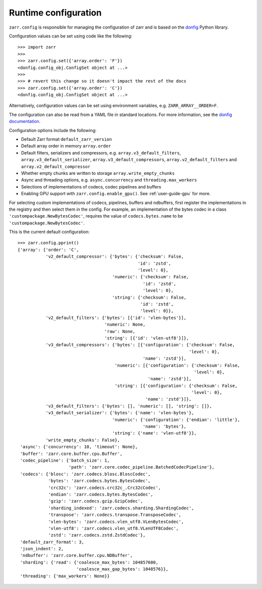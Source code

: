 .. _user-guide-config:

Runtime configuration
=====================

``zarr.config`` is responsible for managing the configuration of zarr and
is based on the `donfig <https://github.com/pytroll/donfig>`_ Python library.

Configuration values can be set using code like the following::

   >>> import zarr
   >>>
   >>> zarr.config.set({'array.order': 'F'})
   <donfig.config_obj.ConfigSet object at ...>
   >>>
   >>> # revert this change so it doesn't impact the rest of the docs
   >>> zarr.config.set({'array.order': 'C'})
   <donfig.config_obj.ConfigSet object at ...>

Alternatively, configuration values can be set using environment variables, e.g.
``ZARR_ARRAY__ORDER=F``.

The configuration can also be read from a YAML file in standard locations.
For more information, see the
`donfig documentation <https://donfig.readthedocs.io/en/latest/>`_.

Configuration options include the following:

- Default Zarr format ``default_zarr_version``
- Default array order in memory ``array.order``
- Default filters, serializers and compressors, e.g. ``array.v3_default_filters``, ``array.v3_default_serializer``, ``array.v3_default_compressors``, ``array.v2_default_filters`` and ``array.v2_default_compressor``
- Whether empty chunks are written to storage ``array.write_empty_chunks``
- Async and threading options, e.g. ``async.concurrency`` and ``threading.max_workers``
- Selections of implementations of codecs, codec pipelines and buffers
- Enabling GPU support with ``zarr.config.enable_gpu()``. See :ref:`user-guide-gpu` for more.

For selecting custom implementations of codecs, pipelines, buffers and ndbuffers,
first register the implementations in the registry and then select them in the config.
For example, an implementation of the bytes codec in a class ``'custompackage.NewBytesCodec'``,
requires the value of ``codecs.bytes.name`` to be ``'custompackage.NewBytesCodec'``.

This is the current default configuration::

   >>> zarr.config.pprint()
   {'array': {'order': 'C',
              'v2_default_compressor': {'bytes': {'checksum': False,
                                                  'id': 'zstd',
                                                  'level': 0},
                                        'numeric': {'checksum': False,
                                                    'id': 'zstd',
                                                    'level': 0},
                                        'string': {'checksum': False,
                                                   'id': 'zstd',
                                                   'level': 0}},
              'v2_default_filters': {'bytes': [{'id': 'vlen-bytes'}],
                                     'numeric': None,
                                     'raw': None,
                                     'string': [{'id': 'vlen-utf8'}]},
              'v3_default_compressors': {'bytes': [{'configuration': {'checksum': False,
                                                                      'level': 0},
                                                    'name': 'zstd'}],
                                         'numeric': [{'configuration': {'checksum': False,
                                                                        'level': 0},
                                                      'name': 'zstd'}],
                                         'string': [{'configuration': {'checksum': False,
                                                                       'level': 0},
                                                     'name': 'zstd'}]},
              'v3_default_filters': {'bytes': [], 'numeric': [], 'string': []},
              'v3_default_serializer': {'bytes': {'name': 'vlen-bytes'},
                                        'numeric': {'configuration': {'endian': 'little'},
                                                    'name': 'bytes'},
                                        'string': {'name': 'vlen-utf8'}},
              'write_empty_chunks': False},
    'async': {'concurrency': 10, 'timeout': None},
    'buffer': 'zarr.core.buffer.cpu.Buffer',
    'codec_pipeline': {'batch_size': 1,
                       'path': 'zarr.core.codec_pipeline.BatchedCodecPipeline'},
    'codecs': {'blosc': 'zarr.codecs.blosc.BloscCodec',
               'bytes': 'zarr.codecs.bytes.BytesCodec',
               'crc32c': 'zarr.codecs.crc32c_.Crc32cCodec',
               'endian': 'zarr.codecs.bytes.BytesCodec',
               'gzip': 'zarr.codecs.gzip.GzipCodec',
               'sharding_indexed': 'zarr.codecs.sharding.ShardingCodec',
               'transpose': 'zarr.codecs.transpose.TransposeCodec',
               'vlen-bytes': 'zarr.codecs.vlen_utf8.VLenBytesCodec',
               'vlen-utf8': 'zarr.codecs.vlen_utf8.VLenUTF8Codec',
               'zstd': 'zarr.codecs.zstd.ZstdCodec'},
    'default_zarr_format': 3,
    'json_indent': 2,
    'ndbuffer': 'zarr.core.buffer.cpu.NDBuffer',
    'sharding': {'read': {'coalesce_max_bytes': 104857600,
                          'coalesce_max_gap_bytes': 1048576}},
    'threading': {'max_workers': None}}
